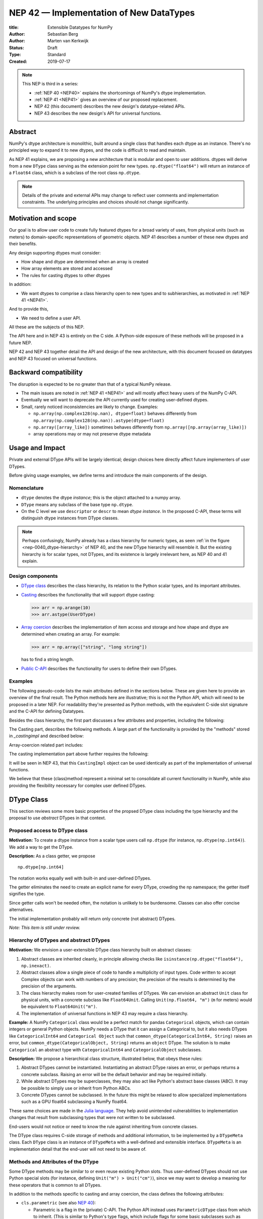 ==============================================================================
NEP 42 — Implementation of New DataTypes
==============================================================================

:title: Extensible Datatypes for NumPy
:Author: Sebastian Berg
:Author: Marten van Kerkwijk
:Status: Draft
:Type: Standard
:Created: 2019-07-17


.. note::

    This NEP is third in a series:

    - :ref:`NEP 40 <NEP40>` explains the shortcomings of NumPy's dtype implementation.

    - :ref:`NEP 41 <NEP41>` gives an overview of our proposed replacement.

    - NEP 42 (this document) describes the new design's datatype-related APIs.

    - NEP 43 describes the new design's API for universal functions.


******************************************************************************
Abstract
******************************************************************************

NumPy's dtype architecture is monolithic, built around a single class that
handles each dtype as an instance. There's no principled way to expand it to
new dtypes, and the code is difficult to read and maintain.

As NEP 41 explains, we are proposing a new architecture that is modular and
open to user additions. dtypes will derive from a new ``DType`` class serving
as the extension point for new types. ``np.dtype("float64")`` will return an
instance of a ``Float64`` class, which is a subclass of the root class
``np.dtype``.

.. note::

    Details of the private and external APIs may change to reflect user
    comments and implementation constraints. The underlying principles and
    choices should not change significantly.


******************************************************************************
Motivation and scope
******************************************************************************

Our goal is to allow user code to create fully featured dtypes for a broad
variety of uses, from physical units (such as meters) to domain-specific
representations of geometric objects. NEP 41 describes a number of these new
dtypes and their benefits.

Any design supporting dtypes must consider:

- How shape and dtype are determined when an array is created
- How array elements are stored and accessed
- The rules for casting dtypes to other dtypes

In addition:

- We want dtypes to comprise a class hierarchy open to new types and to
  subhierarchies, as motivated in :ref:`NEP 41 <NEP41>`.

And to provide this,

- We need to define a user API.

All these are the subjects of this NEP.

The API here and in NEP 43 is entirely on the C side. A Python-side exposure
of these methods will be proposed in a future NEP.

NEP 42 and NEP 43 together detail the API and design of the new architecture,
with this document focused on datatypes and NEP 43 focused on universal
functions.

******************************************************************************
Backward compatibility
******************************************************************************

The disruption is expected to be no greater than that of a typical NumPy
release.

- The main issues are noted in :ref:`NEP 41 <NEP41>` and will mostly affect
  heavy users of the NumPy C-API.

- Eventually we will want to deprecate the API currently used for creating
  user-defined dtypes.

- Small, rarely noticed inconsistencies are likely to change. Examples:

  - ``np.array(np.complex128(np.nan), dtype=float)`` behaves differently from
    ``np.array(np.complex128(np.nan)).astype(dtype=float)``
  - ``np.array([array_like])`` sometimes behaves differently from
    ``np.array([np.array(array_like)])``
  - array operations may or may not preserve dtype metadata


******************************************************************************
Usage and Impact
******************************************************************************

Private and external DType APIs will be largely identical; design choices here
directly affect future implementers of user DTypes.

Before giving usage examples, we define terms and introduce the main
components of the design.

Nomenclature
==============================================================================

- ``dtype`` denotes the dtype *instance*; this is the object
  attached to a numpy array.

- ``DType`` means any subclass of the base type ``np.dtype``.

- On the C level we use ``descriptor`` or ``descr`` to mean
  *dtype instance*. In the proposed C-API, these terms will distinguish
  dtype instances from DType classes.

.. note::
   Perhaps confusingly, NumPy already has a class hierarchy for numeric types, as
   seen :ref:`in the figure <nep-0040_dtype-hierarchy>` of NEP 40, and the new
   DType hierarchy will resemble it. But the existing hierarchy is for scalar
   types, not DTypes, and its existence is largely irrelevant here, as NEP 40 and
   41 explain.

.. _dtype_class:

Design components
==============================================================================

- `DType class`_  describes the class hierarchy, its relation to the Python
  scalar types, and its important attributes.

- `Casting`_ describes the functionality that will support dtype casting:

  .. code:: python

     >>> arr = np.arange(10)
     >>> arr.astype(UserDType)

- `Array coercion`_ describes the implementation of item access and storage and how
  shape and dtype are determined when creating an array. For
  example:

  .. code:: python

     >>> arr = np.array(["string", "long string"])

  has to find a string length.

- `Public C-API`_ describes the functionality for users to define their own
  DTypes.

Examples
==============================================================================

The following pseudo-code lists the main attributes defined in the sections below.
These are given here to provide an overview of the final result.
The Python methods here are illustrative; this is not the Python API, which
will need to be proposed in a later NEP.
For readability they're presented as Python methods, with
the equivalent C-side slot signature and the C-API for defining Datatypes.

Besides the class hierarchy, the first part discusses a few attributes
and properties, including the following:

.. code-block:: python
    :dedent: 0

    class DType(np.dtype):
        type : type
        parametric : bool

        @property
        def canonical(self) -> bool:
            raise NotImplementedError

        def ensure_canonical(self : DType) -> DType:
            raise NotImplementedError

The Casting part, describes the following methods.
A large part of the functionality is provided by the "methods" stored
in `_castingimpl` and described below:

.. code-block:: python
    :dedent: 0

        @classmethod
        def common_dtype(cls : DTypeMeta, other : DTypeMeta) -> DTypeMeta :
            raise NotImplementedError

        def common_instance(self : DType, other : DType) -> DType:
            raise NotImplementedError

        # A mapping of "methods" each detailing how to cast to another DType
        # (further specified at the end of the section)
        _castingimpl = {}

Array-coercion related part includes:

.. code-block:: python
    :dedent: 0

        def __dtype_setitem__(self, item_pointer, value):
            raise NotImplementedError

        def __dtype_getitem__(self, item_pointer, base_obj) -> object:
            raise NotImplementedError

        @classmethod
        def __discover_descr_from_pyobject__(cls, obj : object) -> DType:
            raise NotImplementedError

        # initially private:
        @classmethod
        def _known_scalar_type(cls, obj : object) -> bool:
            raise NotImplementedError


The casting implementation part above further requires the following:

.. code-block:: python
    :dedent: 0

    casting = Union["safe", "same_kind", "unsafe"]

    class CastingImpl:
        # Object describing and performing the cast
        default_casting : casting

        def resolve_descriptors(self, Tuple[DType] : input) -> (casting, Tuple[DType]):
            raise NotImplementedError

        # initially private:
        def _get_loop(...) -> lowlevel_C_loop:
            raise NotImplementedError

It will be seen in NEP 43, that this ``CastingImpl`` object can be used
identically as part of the implementation of universal functions.

We believe that these (class)method represent a minimal set to consolidate
all current functionality in NumPy, while also providing the flexibility
necessary for complex user defined DTypes.


******************************************************************************
DType Class
******************************************************************************

This section reviews some more basic properties of the propsed DType class
including the type hierarchy and the proposal to use *abstract* DTypes in
that context.

Proposed access to DType class
==============================================================================

**Motivation:** To create a dtype instance from a scalar type users
call ``np.dtype``
(for instance, ``np.dtype(np.int64)``).
We add a way to get the DType.

**Description:** As a class getter, we propose ::

    np.dtype[np.int64]

The notation works equally well with built-in and user-defined DTypes.

The getter eliminates the need to create an explicit name for every DType,
crowding the np namespace; the getter itself signifies the type.

Since getter calls won't be needed often, the notation is unlikely to be
burdensome. Classes can also offer concise alternatives.

The initial implementation probably will return only concrete (not
abstract) DTypes.

*Note: This item is still under review.*


Hierarchy of DTypes and abstract DTypes
==============================================================================

**Motivation:** We envision a user-extensible DType class hierarchy built on
abstract classes:

1. Abstract classes are inherited cleanly, in principle allowing checks like
   ``isinstance(np.dtype("float64"), np.inexact)``.

2. Abstract classes allow a single piece of code to handle a multiplicity of
   input types. Code written to accept Complex objects can work with numbers
   of any precision; the precision of the results is determined by the
   precision of the arguments.

3. The class hierarchy makes room for user-created families of DTypes. We can
   envision an abstract ``Unit`` class for physical units, with a concrete
   subclass like ``Float64Unit``. Calling ``Unit(np.float64, "m")`` (``m`` for
   meters) would be equivalent to ``Float64Unit("m")``.

4. The implementation of universal functions in NEP 43 may require
   a class hierarchy.

**Example:** A NumPy ``Categorical`` class would be a perfect match for pandas
``Categorical`` objects, which can contain integers or general Python objects.
NumPy needs a DType that it can assign a Categorical to, but it also needs
DTypes like ``CategoricalInt64`` and ``Categorical Object`` such that
``common_dtype(CategoricalInt64, String)`` raises an error, but
``common_dtype(CategoricalObject, String)`` returns an ``object`` DType. The
solution is to make ``Categorical`` an abstract type with ``CategoricalInt64``
and ``CategoricalObject`` subclasses.


**Description:** We propose a hierarchical class structure, illustrated below, that obeys these rules:

1. Abstract DTypes cannot be instantiated. Instantiating an abstract DType
   raises an error, or perhaps returns a concrete subclass. Raising an
   error will be the default behavior and may be required initially.

2. While abstract DTypes may be superclasses, they may also act like Python's
   abstract base classes (ABC). It may be possible to simply use or inherit
   from Python ABCs.

3. Concrete DTypes cannot be subclassed. In the future this might be relaxed
   to allow specialized implementations such as a GPU float64 subclassing a
   NumPy float64.

These same choices are made in the
`Julia language <https://docs.julialang.org/en/v1/manual/types/#man-abstract-types-1>`_.
They help avoid unintended vulnerabilities to implementation changes that result from
subclassing types that were not written to be subclassed.

End-users would not notice or need to know the rule against inheriting from
concrete classes.

The DType class requires C-side storage of methods
and additional information, to be implemented by a ``DTypeMeta``
class. Each ``DType`` class is an instance of ``DTypeMeta`` with a
well-defined and extensible interface. ``DTypeMeta`` is an implementation detail
that the end-user will not need to be aware of.

.. _hierarchy_figure:
.. figure:: _static/dtype_hierarchy.svg
    :figclass: align-center


Methods and Attributes of the DType
==============================================================================

Some DType methods may be similar to or even reuse existing Python slots. Thus
user-defined DTypes should not use Python special slots (for instance, defining
``Unit("m") > Unit("cm")``), since we may want to develop a meaning for these
operators that is common to all DTypes.

In addition to the methods specific to casting and array coercion,
the class defines the following attributes:

* ``cls.parametric`` (see also `NEP 40 <NEP40>`_):

  * Parametric is a flag in the (private) C-API. The
    Python API instead uses ``ParametricDType`` class from
    which to inherit.  (This is similar to Python's type flags, which include
    flags for some basic subclasses such as subclasses of ``float`` or ``tuple``)

  * This flag is mainly to simplify creation and casting of DTypes and
    to allow for performance tweaks.

  * DTypes that are not parametric must define a singleton canonical dtype
    instance.

  * Parametric dtypes require some additional methods (below).

* ``self.canonical`` method (Alternative: new instance attribute)

  * Instead of byteorder, we may want a ``canonical`` flag (reusing the
    ISNBO flag – "is native byte order" seems possible here).
    This flag signals that the data are stored in the default/canonical way.
    In practice this is always an NBO check, but generalization should be possible.
    A potential use case is a complex-conjugated instance of Complex which
    stores ``real - imag`` instead of ``real + imag`` and is thus not
    the canonical storage.

* ``ensure_canonical(self) -> dtype`` return a new dtype (or ``self``).
   The returned dtype must have the ``canonical`` flag set.

* ``DType.type`` is the associated scalar type.  ``dtype.type`` will be a
  class attribute and the current ``dtype.type`` field will be considered
  deprecated. This may be relaxed if a use-case arises.

Additionally, existing methods (and C-side fields) will be provided.
However, the fields ``kind`` and ``char`` will be set to ``\0``
(NULL character) on the C-side.
While discouraged, except for NumPy builtin types, ``kind`` both will return
the ``__qualname__`` of the object to ensure uniqueness for all DTypes.
(the replacement for ``kind`` will be to use ``isinstance`` checks).

Another example of methods that should be moved to the DType class are the
sorting functions, to be implemented by defining a method:

* ``dtype_get_sort_function(self, sortkind="stable") -> sortfunction``

that must return ``NotImplemented`` if the given ``sortkind`` is not known.
Similarly, any function implemented previously that cannot be removed will be
implemented as a special method. Since these methods can be deprecated and
renamed replacements added, the API is not defined here, and it is acceptable
if it changes over time.

For some of the current "methods" defined on the dtype, including sorting,
a long-term solution may be to instead create generalized ufuncs to provide
the functionality.

**Alternatives:** Some of these flags could be implemented by inheriting for
 example from a ``ParametricDType`` class. However, on the C-side as an
 implementation detail it seems simpler to provide a flag. This does not
 preclude the possibility of creating a ``ParametricDType`` to Python to
 represent the same thing.

**Example:** The ``datetime64`` DType is considered parametric, due to its
unit, and unlike a float64 has no canonical representation. The associated
``type`` is the ``np.datetime64`` scalar.

**Issues and Details:** A DType candidate like ``Categorical`` need not have a
clear type associated with it. Instead, the ``type`` may be ``object`` and the
categorical's values are arbitrary objects. In contrast to well-defined
scalars, this ``type`` cannot not be used for the dtype discovery necessary
for coercion (compare section `DType discovery during array coercion`_).


.. _casting:

******************************************************************************
Casting
******************************************************************************

In this section we review the operation related to casting one array from
another.  This includes finding the "common dtype" which is currently
exposed by ``np.promote_types`` or ``np.result_type``, as well as the result
of the function ``np.can_cast``.
Finally, we will show how casting an array from one dtype to another using
``arr.astype(new_dtype)`` will be implemented.

1. ``__dtype_setitem__(self, item_pointer, value)``
2. ``__dtype_getitem__(self, item_pointer, base_obj) -> object``
   ``base_obj`` is for memory management and usually ignored; it points to
   an object owning the data. Its only role is to support structured datatypes
   with subarrays within NumPy, which currently return views into the array.
   The function returns an equivalent Python scalar (i.e. typically a NumPy
   scalar).
3. ``__dtype_get_pyitem__(self, item_pointer, base_obj) -> object`` (initially
   hidden for new-style user-defined datatypes, may be exposed on user
   request). This corresponds to the ``arr.item()`` method also used by
   ``arr.tolist()`` and returns Python floats, for example, instead of NumPy
   floats.

(The above is meant for C-API. A Python-side API would have to use byte
buffers or similar to implement this, which may be useful for prototyping.)

These largely correspond to the current definitions.  When a certain scalar
has a known (different) dtype, NumPy may in the future use casting instead
of ``__dtype_setitem__``.
A user datatype is (initially) expected to implement ``__dtype_setitem__``
for its own ``DType.type`` and all basic Python scalars it wishes to support
(e.g. integers, floats, datetime).
In the future a function "``known_scalartype``" may be added to allow a user
dtype to signal which Python scalars it can store directly.


**Implementation:** The pseudo-code implementation for setting a single item in an array
from an arbitrary Python object ``value`` is (note that some
functions are only defined below)::

    def PyArray_Pack(dtype, item_pointer, value):
        DType = type(dtype)
        if DType.type is type(value) or DType.known_scalartype(type(value)):
            return dtype.__dtype_setitem__(item_pointer, value)

        # The dtype cannot handle the value, so try casting:
        arr = np.array(value)
        if arr.dtype is object or arr.ndim != 0:
            # not a numpy or user scalar; try using the dtype after all:
            return dtype.__dtype_setitem__(item_pointer, value)

         arr.astype(dtype)
         item_pointer.write(arr[()])

where the call to ``np.array()`` represents the dtype discovery and is
not actually performed.

**Example:** Current ``datetime64`` returns ``np.datetime64`` scalars and can be assigned from ``np.datetime64``. However, the datetime ``__dtype_setitem__`` also allows assignment from
date strings ("2016-05-01") or Python integers.
Additionally the datetime ``__dtype_get_pyitem__`` function actually returns
Python ``datetime.datetime`` object (most of the time).


**Alternatives:** This may be seen as simply a cast to and from the ``object`` dtype.
However, it seems slightly more complicated. This is because
in general a Python object could itself be a zero-dimensional array or
scalar with an associated DType.
Thus, representing it as a normal cast would either require that:

* The implementor handles all Python classes, even those for which
  ``np.array(scalar).astype(UserDType)`` already works because
  ``np.array(scalar)`` returns, say, a datetime64 array.
* The cast is actually added between a typed-object to dtype. And even
  in this case a generic fallback (for example ``float64`` can use
  ``float(scalar)`` to do the cast) is also necessary.

It is certainly possible to describe the coercion to and from Python objects
using the general casting machinery. However, it seems special enough to
handle specifically.


**Further Issues and Discussion:** The setitem function currently duplicates some code, such as coercion
from a string. ``datetime64`` allows assignment from string, but the same
conversion also occurs for casts from the string dtype to ``datetime64``.
In the future, we may expose a way to signal whether a conversion is known,
and otherwise a normal cast is made so that the item is effectively set to ``np.array(scalar).astype(requested_dtype)``.

There is a general issue about the handling of subclasses. We anticipate to not
automatically detect the dtype for ``np.array(float64_subclass)`` to be
float64.  The user can still provide ``dtype=np.float64``. However, the above
"assign by casting" using ``np.array(scalar_subclass).astype(requested_dtype)``
will fail.

.. note::

    This means that ``np.complex256`` should not use ``__float__`` in its
    ``__dtype_setitem__`` method in the future unless it is a known floating
    point type.  If the scalar is a subclass of a different high precision
    floating point type (e.g. ``np.float128``) then this will lose precision.

----

DType discovery during array coercion
==============================================================================

An important step in the use of NumPy arrays is creation of the array
from collections of generic Python objects.

**Motivation:** Although the distinction is not clear currently, there are two main needs::

    np.array([1, 2, 3, 4.])

needs to guess the correct dtype based on the Python objects inside.
Such an array may include a mix of datatypes, as long as they can be clearly
promoted.
Currently not clearly distinct (but partially existing for strings) is the
use case of::

    # np.dtype[np.str_] can also be spelled np.str_ or "S" (which works today)
    np.array([object(), None], dtype=np.dtype[np.str_])

which forces each object to be interpreted as string. This is anticipated
to be useful for example for categorical datatypes::

    np.array([1, 2, 1, 1, 2], dtype=Categorical)

to allow the discovery the of all unique values.
(For NumPy ``datetime64`` this is also currently used to allow string input.)

There are three further issues to consider:

1. It may be desirable to create datatypes associated
   with normal Python scalars (such as ``datetime.datetime``) that do not
   have a ``dtype`` attribute already.
2. In general, a datatype could represent a sequence, however, NumPy currently
   assumes that sequences are always collections of elements (the sequence cannot be an
   element itself). An example would be a ``vector`` DType.
3. An array may itself contain arrays with a specific dtype (even
   general Python objects).  For example:
   ``np.array([np.array(None, dtype=object)], dtype=np.String)``
   poses the issue of how to handle the included array.

Some of these difficulties arise because finding the correct shape
of the output array and finding the correct datatype are closely related.

**Implementation:** There are two distinct cases above:

1. The user has provided no dtype information.
2. The user provided a DType class  -- as represented, for example, by the parametric instance ``"S"``
   representing a string of any length.

In the first case, it is necessary to establish a mapping from the Python type(s)
of the constituent elements to the DType class.

When the DType class is known, the correct dtype instance still needs to be found.
This shall be implemented by leveraging two pieces of information:

1. ``DType.type``: The current type attribute to indicate which Python scalar
   type is associated with the DType class (this is a *class* attribute that always
   exists for any datatype and is not limited to array coercion).
2. The reverse lookup will remain hardcoded for the basic Python types initially.
   Otherwise the ``type`` attribute will be used, and at least initially may
   enforce deriving the scalar from a NumPy-provided scalar base class.
   This method may be expanded later (see alternatives).
3. ``__discover_descr_from_pyobject__(cls, obj) -> dtype``: A classmethod that
   returns the correct descriptor given the input object.
   *Note that only parametric DTypes have to implement this*, most datatypes
   can simply use a default (singleton) dtype instance which is found only
   based on the ``type(obj)`` of the Python object.

The Python type which is already associated with a DType through the
``DType.type`` attribute maps from the DType to the Python type.
A DType may choose to automatically discover from this Python type.
This will be achieved using a global a mapping (dictionary-like) of::

   known_python_types[type] = DType

To anticipate the possibility of creating both a Python type (``pytype``)
and ``DType`` dynamically, and thus the potential desire to delete them again,
this mapping should generally be weak.
This requires that the ``pytype`` holds on to the ``DType`` explicitly.
Thus, in addition to building the global mapping, NumPy will store
the ``DType`` as ``pytype.__associated_array_dtype__`` in the Python type.
This does *not* define the mapping and should *not* be accessed directly.
In particular potential inheritance of the attribute does not mean that
NumPy will use the superclasses ``DType`` automatically.
A new ``DType`` must be created for the subclass.

.. note::

    Python integers do not have a clear/concrete NumPy type associated with
    them right now. This is because during array coercion NumPy currently
    finds the first type capable of representing their value in the list
    of `long`, `unsigned long`, `int64`, `unsigned int64`, and `object`
    (on many machines `long` is 64 bit).

    Instead they will need to be implemented using an
    ``AbstractPyInt``. This DType class can then provide
    ``__discover_descr_from_pyobject__`` and return the actual dtype which
    is e.g. ``np.dtype("int64")``.
    For dispatching/promotion in ufuncs, it will also be necessary
    to dynamically create ``AbstractPyInt[value]`` classes (creation can be
    cached), so that they can provide the current value based promotion
    functionality provided by ``np.result_type(python_integer, array)`` [1]_.

To allow for a DType to accept specific inputs as known scalars, we will
initially use a ``known_scalar_type`` method.
This allows discovery of a ``vector`` as a scalar (element) instead of
a sequence (for the command ``np.array(vector, dtype=VectorDType)``)
even when ``vector`` is itself a sequence or even an array subclass.
This will *not* be public API initially, but may be made public at a later
time.

This will work similar to the following pseudocode::

    def find_dtype(array_like):
        common_dtype = None
        for element in array_like:
            # default to object dtype, if unknown
            DType = known_python_types.get(type(element), np.dtype[object])
            dtype = DType.__discover_descr_from_pyobject__(element)

            if common_dtype is None:
                common_dtype = dtype
            else:
                common_dtype = np.promote_types(common_dtype, dtype)

In practice, we have to find out whether an element is actually a sequence.
This means that instead of using the ``object`` dtype directly, we have to
check whether or not it is a sequence.

The full algorithm (without user provided dtype) thus looks more like::

    def find_dtype_recursive(array_like, dtype=None):
        """
        Recursively find the dtype for a nested sequences (arrays are not
        supported here).
        """
        DType = known_python_types.get(type(element), None)

        if DType is None and is_array_like(array_like):
            # Code for a sequence, an array_like may have a DType we
            # can use directly:
            for element in array_like:
                dtype = find_dtype_recursive(element, dtype=dtype)
            return dtype

        elif DType is None:
            DType = np.dtype[object]

        # Same as above

If the user provides ``DType``, then this DType will be tried first, and the
``dtype`` may need to be cast before the promotion is performed.

**Limitations:** The above issue 3. is currently (sometimes) supported by NumPy so that
the values of an included array are inspected.
Support in those cases may be kept for compatibility, however,
it will not be exposed to user datatypes.
This means that if e.g. an array with a parametric string dtype is coerced above
(or cast) to an array of a fixed length string dtype (with unknown length),
this will result in an error.
Such a conversion will require passing the correct DType (fixed length of the
string) or providing a utility function to the user.

The use of a global type map means that an error or warning has to be given
if two DTypes wish to map to the same Python type. In most cases user
DTypes should only be implemented for types defined within the same library to
avoid the potential for conflicts.
It will be the DType implementor's responsibility to be careful about this and use
the flag to disable registration when in doubt.

**Alternatives:** The above proposes to add a global mapping, however, initially limiting it
to types deriving from a NumPy subclass (and a fixed set of Python types).
This could be relaxed in the future.
Alternatively, we could rely on the scalar belonging to the user dtype to
implement ``scalar.__associated_array_dtype__`` or similar.

Initially, the exact implementation shall be *undefined*, if
scalars will have to derive from a NumPy scalar, they will also have
a ``.__associated_array_dtype__`` attribute.
At this time, a future update may to use this instead of a global mapping,
however, it makes NumPy a hard dependency for the scalar class.

An initial alternative suggestion was to use a two-pass approach instead.
The first pass would only find the correct DType class, and the second pass
would then find correct dtype instance (the second pass is often not necessary).
The advantage of this is that the DType class information is vital for universal
functions to decide which loop to execute.
The first pass would provide the full information necessary for value-based
casting currently implemented for scalars, giving even the possibility of
expanding it to e.g. list inputs ``np.add(np.array([8], dtype="uint8"), [4])``
giving a ``uint8`` result.
This is mainly related to the question to how the common dtype is found above.
It seems unlikely that this is useful, and similar to a global, could be
added later if deemed necessary.

**Further Issues and Discussion:** While it is possible to create e.g. a DType such as Categorical, array,
or vector which can only be used if `dtype=DType` is provided, if this
is necessary these will not roundtrip correctly when converted back
and forth::

    np.array(np.array(1, dtype=Categorical)[()])

requires to pass the original ``dtype=Categorical`` or returns an array
with dtype ``object``.
While a general limitation, the round-tripping shall always be possible if
``dtype=old_dtype`` is provided.

**Example:** The current datetime DType requires a ``__discover_descr_from_pyobject__``
which returns the correct unit for string inputs.  This allows it to support
the current::

    np.array(["2020-01-02", "2020-01-02 11:24"], dtype="M8")

By inspecting the date strings. Together with the below common dtype
operation, this allows it to automatically find that the datetime64 unit
should be "minutes".

----

Common DType operations
==============================================================================

NumPy currently provides functions like ``np.result_type`` and
``np.promote_types`` for determining common types.
These differ in that ``np.result_type`` can take arrays and scalars as input
and implements value based promotion [1]_.

To distinguish between the promotion occurring during universal function
application, we will call it "common type" operation here.

**Motivation:** Common type operations are vital for array coercion when
different input types are mixed. They also provide the logic currently used to
decide the output dtype of ``np.concatenate()`` and on their own are quite
useful.

Furthermore, common type operations may be used to find the correct dtype
to use for functions with different inputs (including universal functions).
This includes an interesting distinction:

1. Universal functions use the DType classes for dispatching, they thus
   require the common DType class (as a first step).
   While this can help with finding the correct loop to execute, the loop
   may not need the actual common dtype instance.
   (Hypothetical example:
   ``float_arr + string_arr -> string``, but the output string length is
   not the same as ``np.concatenate(float_arr, string_arr)).dtype``.)
2. Array coercion and concatenation require the common dtype *instance*.

**Implementation:** The implementation of the common dtype (instance)
determination has some overlap with casting. Casting from a specific dtype
(Float64) to a String needs to find the correct string length (a step that is
mainly necessary for parametric dtypes).

We propose the following implementation:

1. ``__common_dtype__(cls, other : DTypeMeta) -> DTypeMeta`` answers what the
   common DType class is given two DType class objects. It may return
   ``NotImplemented`` to defer to ``other``. (For abstract DTypes, subclasses
   get precedence, concrete types are always leaves, so always get preference
   or are tried from left to right).

2. ``__common_instance__(self: SelfT, other : SelfT) -> SelfT`` is used when
   two instances of the same DType are given.
   For built-in dtypes (that are not parametric), this
   currently always returns ``self`` (but ensures native byte order).
   This is to preserve metadata. We can thus provide a default implementation
   for non-parametric user dtypes.

These two cases do *not* cover the case where two different dtype instances
need to be promoted. For example `">float64"` and `"S8"`. The solution is
partially "outsourced" to the casting machinery by splitting the operation up
into three steps:

1. ``Float64.__common_dtype__(type(>float64), type(S8))``
   returns `String` (or defers to ``String.__common_dtype__``).
2. The casting machinery provides the information that `">float64"` casts
   to `"S32"` (see below for how casting will be defined).
3. ``String.__common_instance__("S8", "S32")`` returns the final `"S32"`.

The main reason for this is to avoid the need to implement identical
functionality multiple times. The design (together with casting) naturally
separates the concerns of different Datatypes. In the above example, Float64
does not need to know about the cast. While the casting machinery
(``CastingImpl[Float64, String]``) could include the third step, it is not
required to do so and the string can always be extended (e.g. with new
encodings) without extending the ``CastingImpl[Float64, String]``.

This means the implementation will work like this::

    def common_dtype(DType1, DType2):
        common_dtype = type(dtype1).__common_dtype__(type(dtype2))
        if common_dtype is NotImplemented:
            common_dtype = type(dtype2).__common_dtype__(type(dtype1))
            if common_dtype is NotImplemented:
                raise TypeError("no common dtype")
        return common_dtype

    def promote_types(dtype1, dtyp2):
        common = common_dtype(type(dtype1), type(dtype2))

        if type(dtype1) is not common:
            # Find what dtype1 is cast to when cast to the common DType
            # by using the CastingImpl as described below:
            castingimpl = get_castingimpl(type(dtype1), common)
            safety, (_, dtype1) = castingimpl.resolve_descriptors((dtype1, None))
            assert safety == "safe"  # promotion should normally be a safe cast

        if type(dtype2) is not common:
            # Same as above branch for dtype1.

        if dtype1 is not dtype2:
            return common.__common_instance__(dtype1, dtype2)

Some of these steps may be optimized for non-parametric DTypes.

**Note:** A currently implemented fallback for the ``__common_dtype__``
operation is to use the "safe" casting logic. Since ``int16`` can safely cast
to ``int64``, it is clear that ``np.promote_types(int16, int64)`` should be
``int64``.

However, this cannot define all such operations, and will fail for example for::

    np.promote_types("int64", "float32") -> np.dtype("float64")

In this design, it is the responsibility of the DType author to ensure that
in most cases a safe-cast implies that this will be the result of the
``__common_dtype__`` method.

Note that some exceptions may apply. For example casting ``int32`` to
a (long enough) string is  at least at this time  considered "safe".
However ``np.promote_types(int32, String)`` will *not* be defined.

**Alternatives:** The use of casting for common dtype (instance) determination
neatly separates the concerns and allows for a minimal set of duplicate
functionality being implemented. In cases of mixed DType (classes), it also
adds an additional step to finding the common dtype. The common dtype (of two
instances) could thus be implemented explicitly to avoid this indirection,
potentially only as a fast-path. The above suggestion assumes that this is,
however, not a speed relevant path, since in most cases, e.g. in array
coercion, only a single Python type (and thus dtype) is involved. The proposed
design hinges in the implementation of casting to be separated into its own
ufunc-like object as described below.

In principle common DType could be defined only based on "safe casting" rules,
if we order all DTypes and find the first one both can cast to safely.
However, the issue with this approach is that a newly added DType can change
the behaviour of an existing program.  For example, a new ``int24`` would be
the first valid common type for ``int16`` and ``uint16``, demoting the
currently defined behavior of ``int32``. This API extension could be allowed
in the future, while adding it may be more involved, the current proposal for
defining casts is fully opaque in this regard and thus extensible.

**Example:** ``object`` always chooses ``object`` as the common DType.  For
``datetime64`` type promotion is defined with no other datatype, but if
someone were to implement a new higher precision datetime, then::

    HighPrecisionDatetime.__common_dtype__(np.dtype[np.datetime64])

would return ``HighPrecisionDatetime``, and the below casting may need to
decide how to handle the datetime unit.


Casting
==============================================================================

Perhaps the most complex and interesting DType operation is casting. Casting
is much like a typical universal function on arrays, converting one input to a
new output. There are two key distinctions:

1. Casting always requires an explicit output datatype.
2. The NumPy iterator API requires access to functions that are lower-level
   than what universal functions currently need

Casting can be complex, and may not implement all details of each input
datatype (such as non-native byte order or unaligned access). Thus casting
naturally is performed in up to three steps:

1. The input datatype is normalized and prepared for the actual cast.
2. The cast is performed.
3. The cast result, which is in a normalized form, is cast to the requested
   form (non-native byte order).

Often only step 2 is required.

Further, NumPy provides different casting kinds or safety specifiers:

* "safe"
* "same_kind"
* "unsafe"

and in some cases a cast may even be represented as a simple view.


**Motivation:** Similar to the common dtype/DType operation above, we again
have two use cases:

1. ``arr.astype(np.String)`` (current spelling ``arr.astype("S")``)
2. ``arr.astype(np.dtype("S8"))``.

Where the first case is also noted in NEP 40 and 41 as a design goal, since
``np.String`` could also be an abstract DType as mentioned above.

The implementation of casting should also come with as little duplicate
implementation as necessary, i.e. to avoid unnecessary methods on the DTypes.
Furthermore, it is desirable that casting is implemented similar to universal
functions.

Analogous to the above, the following also need to be defined:

1. ``np.can_cast(dtype, DType, "safe")`` (instance to class)
2. ``np.can_cast(dtype, other_dtype, "safe")`` (casting an instance to another
   instance)

overloading the meaning of ``dtype`` to mean either class or instance (on the
Python level). The question of ``np.can_cast(DType, OtherDType, "safe")`` is
also a possibility and may be used internally. However, it is initially not
necessary to expose to Python.


**Implementation:** During DType creation, DTypes will have the ability to
pass a list of ``CastingImpl`` objects, which can define casting to and from
the DType. One of these ``CastingImpl`` objects is special because it should
define the cast within the same DType (from one instance to another). A DType
which does not define this, must have only a single implementation and not be
parametric.

Each ``CastingImpl`` has a specific DType signature:
``CastingImpl[InputDtype, RequestedDtype]``.
And implements the following methods and attributes:

* ``resolve_descriptors(self, Tuple[DType] : input) -> casting, Tuple[DType]``.
  Here ``casting`` signals the casting safeness (safe, unsafe, or same-kind)
  and the output dtype tuple is used for more multi-step casting (see below).
* ``get_transferfunction(...) -> function handling cast`` (signature to be decided).
  This function returns a low-level implementation of a strided casting function
  ("transfer function").
* ``cast_kind`` attribute with one of safe, unsafe, or same-kind. Used to
  quickly decide casting safety when this is relevant.

``resolve_descriptors`` provides information about whether or
not a cast is safe and is of importance mainly for parametric DTypes.
``get_transferfunction`` provides NumPy with a function capable of performing
the actual cast.  Initially the implementation of ``get_transferfunction``
will be *private*, and users will only be able to provide contiguous loops
with the signature.

**Performing the cast**

.. _cast_figure:

.. figure:: _static/casting_flow.svg
    :figclass: align-center

`The above figure <cast_figure>`_ illustrates the multi-step logic necessary to
cast for example an ``int24`` with a value of ``42`` to a string of length 20
(``"S20"``).
In this example, the implementer only provided the functionality of casting
an ``int24`` to an ``S8`` string (which can hold all 24bit integers).
Due to this limited implementation, the full cast has to do multiple
conversions.  The full process is:

1. Call ``CastingImpl[Int24, String].resolve_descriptors((int24, "S20"))``.
   This provides the information that ``CastingImpl[Int24, String]`` only
   implements the cast of ``int24`` to ``"S8``.
2. Since ``"S8"`` does not match ``"S20"``, use
   ``CastingImpl[String, String].get_transferfunction()``
   to find the transfer (casting) function to convert an ``"S8"`` into an ``"S20"``
3. Fetch the transfer function to convert an ``int24`` to an ``"S8"`` using
   ``CastingImpl[Int24, String].get_transferfunction()``
4. Perform the actual cast using the two transfer functions:
   ``int24(42) -> S8("42") -> S20("42")``.

Note that in this example the ``resolve_descriptors`` function plays a less
central role.  It becomes more important for ``np.can_cast``.

Further, ``resolve_descriptors`` allows the implementation for
``np.array(42, dtype=int24).astype(String)`` to call
``CastingImpl[Int24, String].resolve_descriptors((int24, None))``.
In this case the result of ``(int24, "S8")`` defines the correct cast:
``np.array(42, dtype=int24),astype(String) == np.array("42", dtype="S8")``.

**Casting safety**

To answer the question of casting safety ``np.can_cast(int24, "S20",
casting="safe")``, only the ``resolve_descriptors`` function is required and
called is in the same way as in `the figure describing a cast <cast_figure>`_.
In this case, the calls to ``resolve_descriptors``, will also provide the
information that ``int24 -> "S8"`` as well as ``"S8" -> "S20"`` are safe
casts, and thus also the ``int24 -> "S20"`` is a safe cast.

The casting safety can currently be "equivalent" when a cast is both safe and
can be performed using only a view. The information that a cast is a simple
"view" will instead be handled by an additional flag.  Thus the ``casting``
can have the 6 values in total: safe, unsafe, same-kind as well as safe+view,
unsafe+view, same-kind+view. Where the current "equivalent" is the same as
safe+view.

(For more information on the ``adjust_descriptor`` signature see the C-API
section below.)


**Casting between instances of the same DType**

In general one of the casting implementations define by the DType implementor
must be ``CastingImpl[DType, DType]`` (unless there is only a singleton
instance). To keep the casting to as few steps as possible, this
implementation must be capable any conversions between all instances of this
DType.


**General multistep casting**

In general we could implement certain casts, such as ``int8`` to ``int24``
even if the user only provides an ``int16 -> int24`` cast. This proposal
currently does not provide this functionality.  However, it could be extended
in the future to either find such casts dynamically, or at least allow
``resolve_descriptors`` to return arbitrary ``dtypes``. If ``CastingImpl[Int8,
Int24].resolve_descriptors((int8, int24))`` returns ``(int16, int24)``, the
actual casting process could be extended to include the ``int8 -> int16``
cast.  Unlike the above example, which is limited to at most three steps.


**Alternatives:** The choice of using only the DType classes in the first step
of finding the correct ``CastingImpl`` means that the default implementation
of ``__common_dtype__`` has a reasonable definition of "safe casting" between
DTypes classes (although e.g. the concatenate operation using it may still
fail when attempting to find the actual common instance or cast).

The split into multiple steps may seem to add complexity rather than reduce
it, however, it consolidates that we have the two distinct signatures of
``np.can_cast(dtype, DTypeClass)`` and ``np.can_cast(dtype, other_dtype)``.
Further, the above API guarantees the separation of concerns for user DTypes.
The user ``Int24`` dtype does not have to handle all string lengths if it does
not wish to do so.  Further, if an encoding was added to the ``String`` DType,
this does not affect the overall cast. The ``adjust_descriptor`` function can
keep returning the default encoding and the ``CastingImpl[String, String]``
can take care of any necessary encoding changes.

The main alternative to the proposed design is to move most of the information
which is here pushed into the ``CastingImpl`` directly into methods on the
DTypes. This, however, will not allow the close similarity between casting and
universal functions. On the up side, it reduces the necessary indirection as
noted below.

An initial proposal defined two methods ``__can_cast_to__(self, other)`` to
dynamically return ``CastingImpl``. The advantage of this addition is that it
removes the requirement to know all possible casts at DType creation time (of
one of the involved DTypes). Such API could be added at a later time. It
should be noted, however, that it would be mainly useful for inheritance-like
logic, which can be problematic. As an example two different
``Float64WithUnit`` implementations both could infer that they can unsafely
cast between one another when in fact some combinations should cast safely or
preserve the Unit (both of which the "base" ``Float64`` would discard). In the
proposed implementation this is not possible, since the two implementations
are not aware of each other.


**Notes:** The proposed ``CastingImpl`` is designed to be compatible with the
``PyArrayMethod`` proposed in NEP 43 as part of restructuring ufuncs to handle
new DTypes. While initially it will be a distinct object or C-struct, the aim
is that ``CastingImpl`` can be a subclass or extension of ``PyArrayMethod``.
Once this happens, this may naturally allow the use of a ``CastingImpl`` to
pass around a specialized casting function directly.

In the future, we may consider adding a way to spell out that specific casts
are known to be *not* possible.

In the above text ``CastingImpl`` is described as a Python object. In
practice, the current plan is to implement it as a C-side structure stored on
the ``from`` datatype. A Python side API to get an equivalent ``CastingImpl``
object will be created, but storing it (similar to the current implementation)
on the ``from`` datatype avoids the creation of cyclic reference counts.

The way dispatching works for ``CastingImpl`` is planned to be limited
initially and fully opaque. In the future, it may or may not be moved into a
special UFunc, or behave more like a universal function.


**Example:** The implementation for casting integers to datetime would
currently generally say that this cast is unsafe (it is always an unsafe
cast). Its ``resolve_descriptors`` functions may look like::

    def resolve_descriptors(input):
        from_dtype, to_dtype = input

        from_dtype = from_dtype.ensure_canonical()  # ensure not byte-swapped
        if to_dtype is None:
            raise TypeError("Cannot convert to a NumPy datetime without a unit")
        to_dtype = to_dtype.ensure_canonical()  # ensure not byte-swapped

        # This is always an "unsafe" cast, but for int64, we can represent
        # it by a simple view (if the dtypes are both canonical).
        # (represented as C-side flags here).
        safety_and_view = NPY_UNSAFE_CASTING | NPY_CAST_IS_VIEW
        return safety_and_view, (from_dtype, to_dtype)

.. note::

    While NumPy currently defines some of these casts, with the possible
    exception of the unit-less ``timedelta64`` it may be better to not define
    these cast at all.  In general we expect that user defined DTypes will be
    using other methods such as ``unit.drop_unit(arr)`` or ``arr *
    unit.seconds``.


******************************************************************************
Array Coercion
******************************************************************************

The following sections discuss the two aspects related to create an array from
arbitrary python objects. This requires a defined protocol to store data
inside the array. Further, it requires the ability to find the correct dtype
when a user did not provide the dtype explicitly.

Coercion to and from Python objects
==============================================================================

**Motivation:** When storing a single value in an array or taking it out, it
is necessary to coerce (convert) it to and from the low-level representation
inside the array.

**Description:** Coercing to and from Python scalars requires two to three
methods:

1. ``__dtype_setitem__(self, item_pointer, value)``
2. ``__dtype_getitem__(self, item_pointer, base_obj) -> object``
   ``base_obj`` is for memory management and usually ignored; it points to
   an object owning the data. Its only role is to support structured datatypes
   with subarrays within NumPy, which currently return views into the array.
   The function returns an equivalent Python scalar (i.e. typically a NumPy
   scalar).
3. ``__dtype_get_pyitem__(self, item_pointer, base_obj) -> object`` (initially
   hidden for new-style user-defined datatypes, may be exposed on user
   request). This corresponds to the ``arr.item()`` method also used by
   ``arr.tolist()`` and returns Python floats, for example, instead of NumPy
   floats.

(The above is meant for C-API. A Python-side API would have to use byte
buffers or similar to implement this, which may be useful for prototyping.)

These largely correspond to the current definitions.  When a certain scalar
has a known (different) dtype, NumPy may in the future use casting instead of
``__dtype_setitem__``. A user datatype is (initially) expected to implement
``__dtype_setitem__`` for its own ``DType.type`` and all basic Python scalars
it wishes to support (e.g. integers, floats, datetime). In the future a
function "``known_scalartype``" may be added to allow a user dtype to signal
which Python scalars it can store directly.


**Implementation:** The pseudocode implementation for setting a single item in
an array from an arbitrary Python object ``value`` is (note that some
functions are only defined below)::

    def PyArray_Pack(dtype, item_pointer, value):
        DType = type(dtype)
        if DType.type is type(value) or DType.known_scalartype(type(value)):
            return dtype.__dtype_setitem__(item_pointer, value)

        # The dtype cannot handle the value, so try casting:
        arr = np.array(value)
        if arr.dtype is object or arr.ndim != 0:
            # not a numpy or user scalar; try using the dtype after all:
            return dtype.__dtype_setitem__(item_pointer, value)

         arr.astype(dtype)
         item_pointer.write(arr[()])

where the call to ``np.array()`` represents the dtype discovery and is
not actually performed.

**Example:** Current ``datetime64`` returns ``np.datetime64`` scalars and can
be assigned from ``np.datetime64``. However, the datetime
``__dtype_setitem__`` also allows assignment from date strings ("2016-05-01")
or Python integers. Additionally the datetime ``__dtype_get_pyitem__``
function actually returns Python ``datetime.datetime`` object (most of the
time).


**Alternatives:** This may be seen as simply a cast to and from the ``object`` dtype.
However, it seems slightly more complicated. This is because
in general a Python object could itself be a zero-dimensional array or
scalar with an associated DType.
Thus, representing it as a normal cast would either require that:

* The implementer handles all Python classes, even those for which
  ``np.array(scalar).astype(UserDType)`` already works because
  ``np.array(scalar)`` returns, say, a datetime64 array.
* The cast is actually added between a typed-object to dtype. And even
  in this case a generic fallback (for example ``float64`` can use
  ``float(scalar)`` to do the cast) is also necessary.

It is certainly possible to describe the coercion to and from Python objects
using the general casting machinery. However, it seems special enough to
handle specifically.


**Further Issues and Discussion:** The setitem function currently duplicates some code, such as coercion
from a string. ``datetime64`` allows assignment from string, but the same
conversion also occurs for casts from the string dtype to ``datetime64``.
In the future, we may expose a way to signal whether a conversion is known,
and otherwise a normal cast is made so that the item is effectively set to ``np.array(scalar).astype(requested_dtype)``.

There is a general issue about the handling of subclasses. We anticipate to not
automatically detect the dtype for ``np.array(float64_subclass)`` to be
float64.  The user can still provide ``dtype=np.float64``. However, the above
"assign by casting" using ``np.array(scalar_subclass).astype(requested_dtype)``
will fail.

.. note::

    This means that ``np.complex256`` should not use ``__float__`` in its
    ``__dtype_setitem__`` method in the future unless it is a known floating
    point type.  If the scalar is a subclass of a different high precision
    floating point type (e.g. ``np.float128``) then this will lose precision.


DType discovery during array coercion
==============================================================================

An important step in the use of NumPy arrays is creation of the array
from collections of generic Python objects.

**Motivation:** Although the distinction is not clear currently, there are two main needs::

    np.array([1, 2, 3, 4.])

needs to guess the correct dtype based on the Python objects inside.
Such an array may include a mix of datatypes, as long as they can be clearly
promoted.
Currently not clearly distinct (but partially existing for strings) is the
use case of::

    # np.dtype[np.str_] can also be spelled np.str_ or "S" (which works today)
    np.array([object(), None], dtype=np.dtype[np.str_])

which forces each object to be interpreted as string. This is anticipated
to be useful for example for categorical datatypes::

    np.array([1, 2, 1, 1, 2], dtype=Categorical)

to allow the discovery the of all unique values.
(For NumPy ``datetime64`` this is also currently used to allow string input.)

There are three further issues to consider:

1. It may be desirable to create datatypes associated
   with normal Python scalars (such as ``datetime.datetime``) that do not
   have a ``dtype`` attribute already.
2. In general, a datatype could represent a sequence, however, NumPy currently
   assumes that sequences are always collections of elements (the sequence cannot be an
   element itself). An example would be a ``vector`` DType.
3. An array may itself contain arrays with a specific dtype (even
   general Python objects).  For example:
   ``np.array([np.array(None, dtype=object)], dtype=np.String)``
   poses the issue of how to handle the included array.

Some of these difficulties arise because finding the correct shape
of the output array and finding the correct datatype are closely related.

**Implementation:** There are two distinct cases above:

1. The user has provided no dtype information.
2. The user provided a DType class  -- as represented, for example, by the parametric instance ``"S"``
   representing a string of any length.

In the first case, it is necessary to establish a mapping from the Python type(s)
of the constituent elements to the DType class.

When the DType class is known, the correct dtype instance still needs to be found.
This shall be implemented by leveraging two pieces of information:

1. ``DType.type``: The current type attribute to indicate which Python scalar
   type is associated with the DType class (this is a *class* attribute that always
   exists for any datatype and is not limited to array coercion).
2. The reverse lookup will remain hardcoded for the basic Python types initially.
   Otherwise the ``type`` attribute will be used, and at least initially may
   enforce deriving the scalar from a NumPy-provided scalar base class.
   This method may be expanded later (see alternatives).
3. ``__discover_descr_from_pyobject__(cls, obj) -> dtype``: A classmethod that
   returns the correct descriptor given the input object.
   *Note that only parametric DTypes have to implement this*, most datatypes
   can simply use a default (singleton) dtype instance which is found only
   based on the ``type(obj)`` of the Python object.

The Python type which is already associated with a DType through the
``DType.type`` attribute maps from the DType to the Python type.
A DType may choose to automatically discover from this Python type.
This will be achieved using a global a mapping (dictionary-like) of::

   known_python_types[type] = DType

To anticipate the possibility of creating both a Python type (``pytype``)
and ``DType`` dynamically, and thus the potential desire to delete them again,
this mapping should generally be weak.
This requires that the ``pytype`` holds on to the ``DType`` explicitly.
Thus, in addition to building the global mapping, NumPy will store
the ``DType`` as ``pytype.__associated_array_dtype__`` in the Python type.
This does *not* define the mapping and should *not* be accessed directly.
In particular potential inheritance of the attribute does not mean that
NumPy will use the superclasses ``DType`` automatically.
A new ``DType`` must be created for the subclass.

.. note::

    Python integers do not have a clear/concrete NumPy type associated
    right now. This is because during array coercion NumPy currently
    finds the first type capable of representing their value in the list
    of `long`, `unsigned long`, `int64`, `unsigned int64`, and `object`
    (on many machines `long` is 64 bit).

    Instead they will need to be implemented using an
    ``AbstractPyInt``. This DType class can then provide
    ``__discover_descr_from_pyobject__`` and return the actual dtype which
    is e.g. ``np.dtype("int64")``.
    For dispatching/promotion in ufuncs, it will also be necessary
    to dynamically create ``AbstractPyInt[value]`` classes (creation can be
    cached), so that they can provide the current value based promotion
    functionality provided by ``np.result_type(python_integer, array)`` [1]_.

To allow for a DType to accept specific inputs as known scalars, we will
initially use a ``known_scalar_type`` method.
This allows discovery of a ``vector`` as a scalar (element) instead of
a sequence (for the command ``np.array(vector, dtype=VectorDType)``)
even when ``vector`` is itself a sequence or even an array subclass.
This will *not* be public API initially, but may be made public at a later
time.

This will work similar to the following pseudocode::

    def find_dtype(array_like):
        common_dtype = None
        for element in array_like:
            # default to object dtype, if unknown
            DType = known_python_types.get(type(element), np.dtype[object])
            dtype = DType.__discover_descr_from_pyobject__(element)

            if common_dtype is None:
                common_dtype = dtype
            else:
                common_dtype = np.promote_types(common_dtype, dtype)

In practice, we have to find out whether an element is actually a sequence.
This means that instead of using the ``object`` dtype directly, we have to
check whether or not it is a sequence.

The full algorithm (without user provided dtype) thus looks more like::

    def find_dtype_recursive(array_like, dtype=None):
        """
        Recursively find the dtype for a nested sequences (arrays are not
        supported here).
        """
        DType = known_python_types.get(type(element), None)

        if DType is None and is_array_like(array_like):
            # Code for a sequence, an array_like may have a DType we
            # can use directly:
            for element in array_like:
                dtype = find_dtype_recursive(element, dtype=dtype)
            return dtype

        elif DType is None:
            DType = np.dtype[object]

        # Same as above

If the user provides ``DType``, then this DType will be tried first, and the
``dtype`` may need to be cast before the promotion is performed.

**Limitations:** The above issue 3. is currently (sometimes) supported by NumPy so that
the values of an included array are inspected.
Support in those cases may be kept for compatibility, however,
it will not be exposed to user datatypes.
This means that if e.g. an array with a parametric string dtype is coerced above
(or cast) to an array of a fixed length string dtype (with unknown length),
this will result in an error.
Such a conversion will require passing the correct DType (fixed length of the
string) or providing a utility function to the user.

The use of a global type map means that an error or warning has to be given
if two DTypes wish to map to the same Python type. In most cases user
DTypes should only be implemented for types defined within the same library to
avoid the potential for conflicts.
It will be the DType implementor's responsibility to be careful about this and use
the flag to disable registration when in doubt.

**Alternatives:** The above proposes to add a global mapping, however, initially limiting it
to types deriving from a NumPy subclass (and a fixed set of Python types).
This could be relaxed in the future.
Alternatively, we could rely on the scalar belonging to the user dtype to
implement ``scalar.__associated_array_dtype__`` or similar.

Initially, the exact implementation shall be *undefined*, if
scalars will have to derive from a NumPy scalar, they will also have
a ``.__associated_array_dtype__`` attribute.
At this time, a future update may to use this instead of a global mapping,
however, it makes NumPy a hard dependency for the scalar class.

An initial alternative suggestion was to use a two-pass approach instead.
The first pass would only find the correct DType class, and the second pass
would then find correct dtype instance (the second pass is often not necessary).
The advantage of this is that the DType class information is vital for universal
functions to decide which loop to execute.
The first pass would provide the full information necessary for value-based
casting currently implemented for scalars, giving even the possibility of
expanding it to e.g. list inputs ``np.add(np.array([8], dtype="uint8"), [4])``
giving a ``uint8`` result.
This is mainly related to the question to how the common dtype is found above.
It seems unlikely that this is useful, and similar to a global, could be
added later if deemed necessary.

**Further Issues and Discussion:** While it is possible to create e.g. a DType such as Categorical, array,
or vector which can only be used if `dtype=DType` is provided, if this
is necessary these will not roundtrip correctly when converted back
and forth::

    np.array(np.array(1, dtype=Categorical)[()])

requires to pass the original ``dtype=Categorical`` or returns an array
with dtype ``object``.
While a general limitation, the round-tripping shall always be possible if
``dtype=old_dtype`` is provided.

**Example:** The current datetime DType requires a ``__discover_descr_from_pyobject__``
which returns the correct unit for string inputs.  This allows it to support
the current::

    np.array(["2020-01-02", "2020-01-02 11:24"], dtype="M8")

By inspecting the date strings. Together with the below common dtype
operation, this allows it to automatically find that the datetime64 unit
should be "minutes".


.. _c-api:

******************************************************************************
Public C-API
******************************************************************************

A Python side API shall not be defined here. This is a general side approach.


DType creation
==============================================================================

As already mentioned in NEP 41, the interface to define new DTypes in C
is modeled after the limited API in Python: the above-mentioned slots
and some additional necessary information will thus be passed within a slots
struct and identified by ``ssize_t`` integers::

    static struct PyArrayMethodDef slots[] = {
        {NPY_dt_method, method_implementation},
        ...,
        {0, NULL}
    }

    typedef struct{
      PyTypeObject *typeobj;    /* type of python scalar */
      int is_parametric;        /* Is the dtype parametric? */
      int is_abstract;          /* Is the dtype abstract? */
      int flags                 /* flags (to be discussed) */
      /* NULL terminated CastingImpl; is copied and references are stolen */
      CastingImpl *castingimpls[];
      PyType_Slot *slots;
      PyTypeObject *baseclass;  /* Baseclass or NULL */
    } PyArrayDTypeMeta_Spec;

    PyObject* PyArray_InitDTypeMetaFromSpec(PyArrayDTypeMeta_Spec *dtype_spec);

all of this information will be copied during instantiation.

**TODO:** The DType author should be able to at define new methods for
their DType, up to defining a full type object and in the future possibly even
extending the ``PyArrayDTypeMeta_Type`` struct.
We have to decide on how (and what) to make available to the user initially.
A possible initial solution may be to only allow inheriting from an existing
class: ``class MyDType(np.dtype, MyBaseclass)``.
If ``np.dtype`` is first in the method resolution order, this also prevents
overriding some slots, such as `==` which may not be desirable.


The proposed method slots are (prepended with ``NPY_dt_``), these are
detailed above and given here for summary:

* ``is_canonical(self) -> {0, 1}``
* ``ensure_canonical(self) -> dtype``
* ``default_descr(self) -> dtype`` (return must be native and should normally be a singleton)
* ``setitem(self, char *item_ptr, PyObject *value) -> {-1, 0}``
* ``getitem(self, char *item_ptr, PyObject (base_obj) -> object or NULL``
* ``discover_descr_from_pyobject(cls, PyObject) -> dtype or NULL``
* ``common_dtype(cls, other) -> DType, NotImplemented, or NULL``
* ``common_instance(self, other) -> dtype or NULL``

If not set, most slots are filled with slots which either error or defer automatically.
Non-parametric dtypes do not have to implement:

* ``discover_descr_from_pyobject`` (uses ``default_descr`` instead)
* ``common_instance`` (uses ``default_descr`` instead)
* ``ensure_canonical`` (uses ``default_descr`` instead)

Which will be correct for most dtypes *which do not store metadata*.
Further, ``common_dtype`` will by default return always ``NotImplemented``.

Other slots may be replaced by convenience versions, e.g. sorting methods
can be defined by providing:

* ``compare(self, char *item_ptr1, char *item_ptr2, int *res) -> {-1, 0}``
  *TODO: We would like an error return, is this reasonable? (similar to old
  python compare)*

which uses generic sorting functionality.  In general, we could add a
functions such as:

* ``get_sort_function(self, NPY_SORTKIND sort_kind) -> {out_sortfunction, NotImplemented, NULL}``.
  If the sortkind is not understood it may be allowed to return ``NotImplemented``.

in the future. However, for example sorting is likely better solved by the
implementation of multiple generalized ufuncs, wrapping it into an object
similar to the ``CastingImpl``.

**Limitations:** Using the above ``PyArrayDTypeMeta_Spec`` struct, the structure itself can
only be extended clumsily (e.g. by adding a version tag to the ``slots``
to indicate a new, longer version of the struct).
We could also provide the struct using a function, which however will require
memory management but would allow ABI-compatible extension
(the struct is freed again when the DType is created).


CastingImpl
==============================================================================

The external API for ``CastingImpl`` will be limited initially to defining:

* ``cast_kind`` attribute, which can be one of the supported casting kinds.
  This is the safest cast possible. For example casting between two NumPy
  strings is of course "safe" in general, but may be "same kind" in a specific
  instance if the second string is shorter. If neither type is parametric the
  ``resolve_descriptors`` must use it.

* ``resolve_descriptors(dtypes_in[2], dtypes_out[2], casting_out) -> int {0, -1}``
  The out dtypes must be set correctly to dtypes which the strided loop
  (transfer function) can handle.  Initially the result must have be instances
  of the same DType class as the ``CastingImpl`` is defined for.
  The ``casting_out`` will be set to ``NPY_SAFE_CASTING``, ``NPY_UNSAFE_CASTING``,
  or ``NPY_SAME_KIND_CASTING``.  With a new, additional, flag ``NPY_CAST_IS_VIEW``
  which can be set to indicate that no cast is necessary, but a simple view
  is sufficient to perform the cast.
  The cast should return ``-1`` when a custom error message is set and
  ``NPY_NO_CASTING`` to indicate that a generic casting error should be
  set (this is in most cases preferable).

* ``strided_loop(char **args, npy_intp *dimensions, npy_intp *strides, dtypes[2]) -> int {0, nonzero}``
  (must currently succeed)

This is identical to the proposed API for ufuncs. By default the two dtypes
are passed in as the last argument. On error return (if no error is set) a
generic error will be given.
More optimized loops are in use internally, and will be made available to users
in the future (see notes)
The iterator API does not currently support casting errors: this is
a bug that needs to be fixed. Until it is fixed the loop should always
succeed (return 0).

Although verbose, the API shall mimic the one for creating a new DType.
The ``PyArrayCastingImpl_Spec`` will include a field for ``dtypes`` and
identical to a ``PyArrayMethod_Spec``:

.. code-block:: C

    typedef struct{
      int flags;                    /* e.g. whether the cast requires the API */
      int nin, nout;                /*  */
      NPY_CASTING default_casting;  /* whether */
      PyArray_DTypeMeta *dtypes;    /* input and output DType class */
      /* NULL terminated slots defining the methods */
      PyType_Slot *slots;
    } PyArrayMethod_Spec;

The focus differs between casting and general ufuncs.  For example for casts
``nin == nout == 1`` is always correct, while for ufuncs ``casting`` is
expected to be usually `"safe"`.

**TODO:** It may be possible to make this closer to the ufuncs or even
to use a single ``*_FromSpec`` function.  This will become clearer as NEP 43
is finalized.

**Notes:** We may initially allow users to define only a single loop.
However, internally NumPy optimizes far more, and this should be made
public incrementally, either by allowing multiple versions, such
as:

* contiguous inner loop
* strided inner loop
* scalar inner loop

or more likely through exposure of the ``get_loop`` function which is passed
additional information, such as the fixed strides (similar to our internal API).

The above example does not yet include additional setup and error handling
requirements.
Since these are similar to the UFunc machinery, this will be defined in
detail in NEP 43 and then incorporated identically into casting.

For example the ``needs_api`` decision may actually be moved into the
``get_loop`` function, and only provided as a convenience/default flag.

The slots/methods used will be prefixed ``NPY_uf_`` for similarity to the ufunc
machinery.



**Alternatives:** Aside from name changes, and possible signature tweaks, there seem to
be few alternatives to the above structure.
Keeping the creation process close the Python limited API has some advantage.
Convenience functions could still be provided to allow creation with less
code.
The central point in the above design is that the enumerated slots design
is extensible and can be changed without breaking binary compatibility.
A downside is the possible need to pass in e.g. integer flags using a void
pointer inside this structure.

A downside of this is that compilers cannot warn about function
pointer incompatibilities. There is currently no proposed solution.

----

Issues
==============================================================================

Any design decision will have issues.

The above split into Python objects has the disadvantage that reference cycles
naturally occur.  For example, a potential ``CastingImpl`` object needs to
hold on to both ``DTypes``.  Further, a scalar type may want to own a
strong reference to the corresponding ``DType`` while the ``DType`` *must*
hold a strong reference to the scalar.

We do not believe that these cycles are an issue. The may
require implementation of cyclic reference counting at some point, but
cyclic reference resolution is very common in Python and dtypes (especially
classes) represent only a small number of objects.

In some cases the new split will add indirection, since methods on the DType
have to be looked up and called. This should not have serious performance
impact and seems necessary to achieve flexibility.

From a user perspective, a more serious downside is that by handling certain
functionality in the ``DType`` rather than directly, error
messages are raised from places where less context is available.
leading to less specific messages.
Exception chaining will alleviate this.  Also decisions such as
returning the casting safety (even when it is impossible to cast) allow
most exceptions to be set at a point where more context is available
and ensure uniform error messages.


******************************************************************************
Implementation
******************************************************************************

Steps for implementation are outlined in :ref:`NEP 41 <NEP41>`.
This includes internal restructuring for the new casting and array-coercion.

The new public API will be added incrementally. It includes replacements for
certain slots that occasionally are used directly on the dtype (for example,
``dtype->f->setitem``).

A few implementation details have to be decided; these are opaque to users and
can be changed later. Among them:

* How ``CastingImpl`` lookup, and thus the decision whether a cast is possible,
  is defined. This affects performance for the current built-in Numerical types
  during a transition phase where UFuncs where NEP 43 is not yet implemented.

* How the mapping from a Python scalar (e.g. ``3.``) to the DType is
  implemented.


******************************************************************************
Discussion
******************************************************************************

The space of possible implementations is large, so there have been many
discussions, conceptions, and design documents. These are listed in NEP 40.


******************************************************************************
References
******************************************************************************

.. [1] NumPy currently inspects the value to allow the operations::

     np.array([1], dtype=np.uint8) + 1
     np.array([1.2], dtype=np.float32) + 1.

   to return a ``uint8`` or ``float32`` array respectively.  This is
   further described in the documentation for :func:`numpy.result_type`.


******************************************************************************
Copyright
******************************************************************************

This document has been placed in the public domain.
